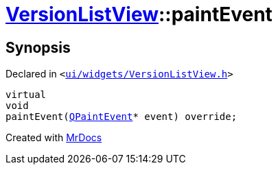 [#VersionListView-paintEvent]
= xref:VersionListView.adoc[VersionListView]::paintEvent
:relfileprefix: ../
:mrdocs:


== Synopsis

Declared in `&lt;https://github.com/PrismLauncher/PrismLauncher/blob/develop/launcher/ui/widgets/VersionListView.h#L23[ui&sol;widgets&sol;VersionListView&period;h]&gt;`

[source,cpp,subs="verbatim,replacements,macros,-callouts"]
----
virtual
void
paintEvent(xref:QPaintEvent.adoc[QPaintEvent]* event) override;
----



[.small]#Created with https://www.mrdocs.com[MrDocs]#
